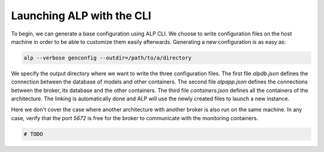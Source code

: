 ==========================
Launching ALP with the CLI
==========================

To begin, we can generate a base configuration using ALP CLI. We choose to write configuration files on the host machine in order to be able to customize them easily afterwards.
Generating a new configuration is as easy as:


.. code-block:: bash

    alp --verbose genconfig --outdir=/path/to/a/directory


We specify the output directory where we want to write the three configuration files. The first file `alpdb.json` defines the connection between the database of models and other containers. The second file `alpapp.json` defines the connections between the broker, its database and the other containers. The third file `containers.json` defines all the containers of the architecture. The linking is automatically done and ALP will use the newly created files to launch a new instance.

Here we don't cover the case where another architecture with another broker is also run on the same machine. In any case, verify that the port `5672` is free for the broker to communicate with the monitoring containers.

.. code-block:: bash

    # TODO

.. _file: https://www.docker.com/
